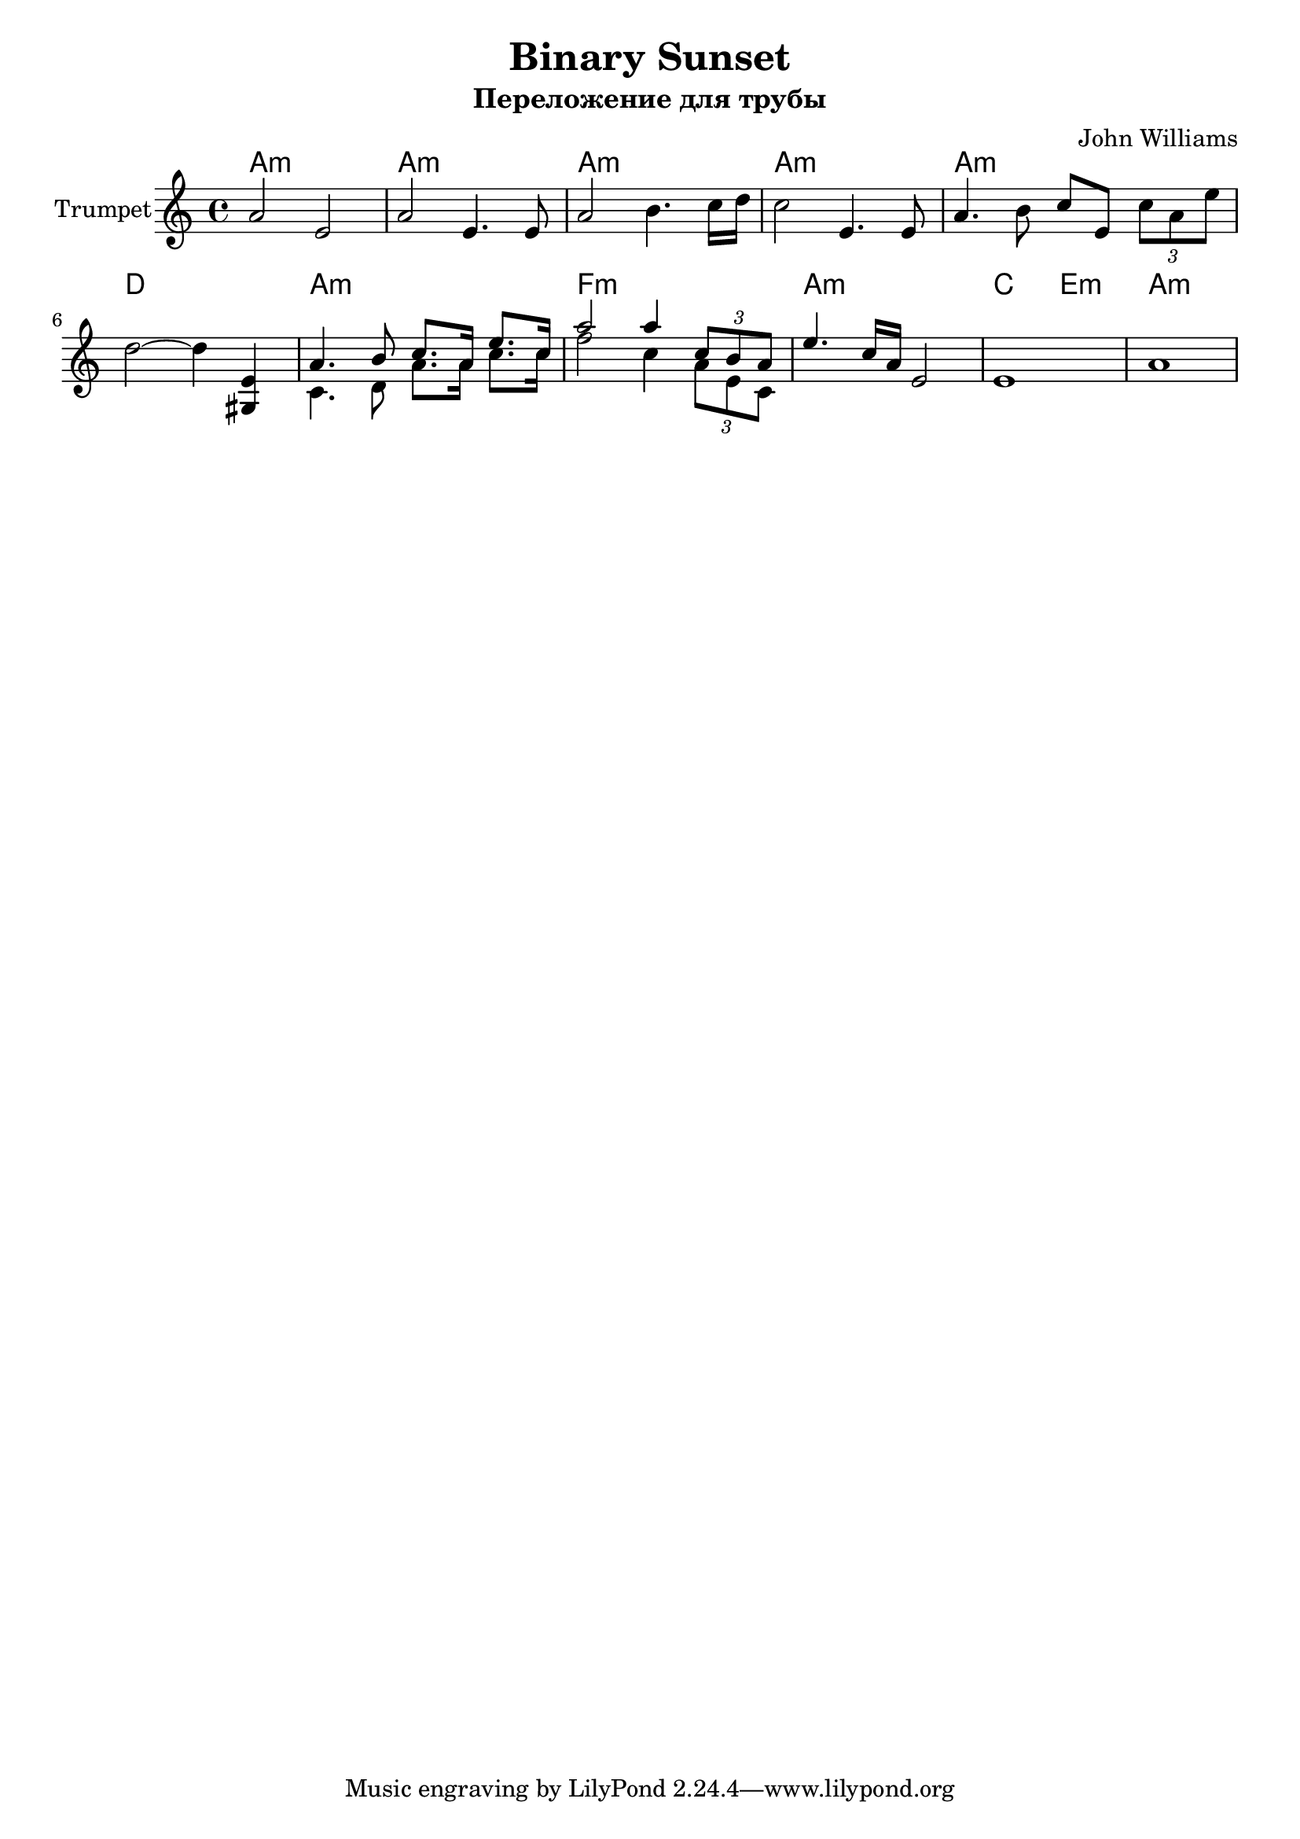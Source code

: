 \version "2.16.2"

\header {
  title = "Binary Sunset"
  composer = "John Williams"
  subtitle = "Переложение для трубы"
}

Hrm = \chordmode {
  g1:m | g1:m | 
  g1:m | g1:m | g1:m | c1 |
  g1:m | es1:m | g1:m | bes2 d:m | 
  g1:m |
}

TrpI = {
  \key g \minor
  \relative c''{
    g2 d | g2 d4. d8 |
    g2 a4. bes16 c | bes2 d,4. d8 |  g4. a8   bes8 [ d, ] 
    \tuplet 3/2 {bes'8 g d'} |
    c2~c4 <d, fis,> |
  }
  <<{
    \relative c''{
      g4. a8 bes8. g16 d'8. bes16 | g'2  g4 \tuplet 3/2 {bes,8 a g} |
      d'4. bes16 g d2 | d1 | g1 |
    }
    }\\{
      \relative c'{
        bes4. c8 g'8. g16 bes8. bes16 | es2 bes4 \tuplet 3/2 {g8 d bes} |
        % d'4. bes16 g d4 d | 
      }
  }>>
}


<<
  \new ChordNames{\transpose bes c'{
    \Hrm
  }}
  \new Staff{
    \set Staff.instrumentName = "Trumpet"
    \clef treble
    \time 4/4
    \transpose bes c'{
      \TrpI
    }
  }
>>